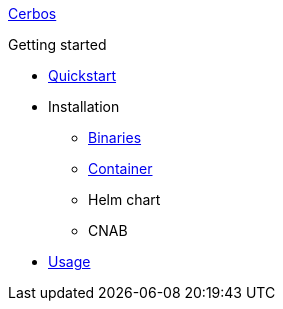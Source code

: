 xref:index.adoc[Cerbos]

.Getting started
* xref:quickstart.adoc[Quickstart]
* Installation
** xref:installation/binary.adoc[Binaries]
** xref:installation/container.adoc[Container]
** Helm chart
** CNAB
* xref:usage.adoc[Usage]
